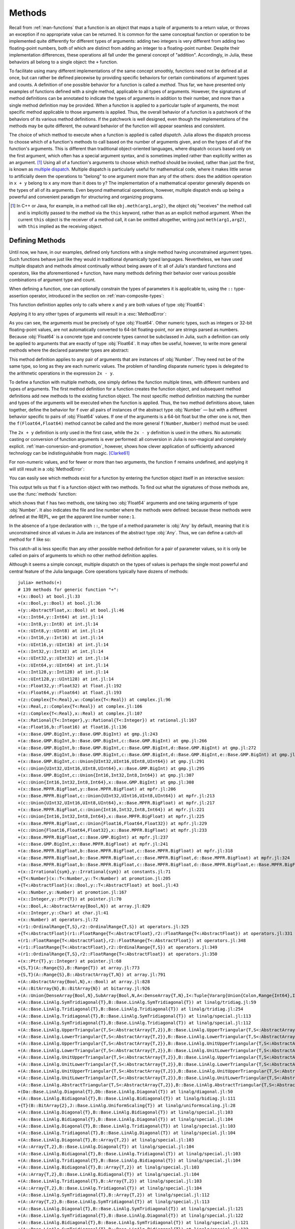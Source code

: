.. _man-methods:

*********
 Methods
*********

Recall from :ref:`man-functions` that a function is an object
that maps a tuple of arguments to a return value, or throws an exception
if no appropriate value can be returned. It is common for the same
conceptual function or operation to be implemented quite differently for
different types of arguments: adding two integers is very different from
adding two floating-point numbers, both of which are distinct from
adding an integer to a floating-point number. Despite their
implementation differences, these operations all fall under the general
concept of "addition". Accordingly, in Julia, these behaviors all belong
to a single object: the ``+`` function.

To facilitate using many different implementations of the same concept
smoothly, functions need not be defined all at once, but can rather be
defined piecewise by providing specific behaviors for certain
combinations of argument types and counts. A definition of one possible
behavior for a function is called a *method*. Thus far, we have
presented only examples of functions defined with a single method,
applicable to all types of arguments. However, the signatures of method
definitions can be annotated to indicate the types of arguments in
addition to their number, and more than a single method definition may
be provided. When a function is applied to a particular tuple of
arguments, the most specific method applicable to those arguments is
applied. Thus, the overall behavior of a function is a patchwork of the
behaviors of its various method definitions. If the patchwork is well
designed, even though the implementations of the methods may be quite
different, the outward behavior of the function will appear seamless and
consistent.

The choice of which method to execute when a function is applied is
called *dispatch*. Julia allows the dispatch process to choose which of
a function's methods to call based on the number of arguments given, and
on the types of all of the function's arguments. This is different than
traditional object-oriented languages, where dispatch occurs based only
on the first argument, which often has a special argument syntax, and is
sometimes implied rather than explicitly written as an
argument. [#]_ Using all of a function's arguments to
choose which method should be invoked, rather than just the first, is
known as `multiple dispatch
<https://en.wikipedia.org/wiki/Multiple_dispatch>`_. Multiple
dispatch is particularly useful for mathematical code, where it makes
little sense to artificially deem the operations to "belong" to one
argument more than any of the others: does the addition operation in
``x + y`` belong to ``x`` any more than it does to ``y``? The
implementation of a mathematical operator generally depends on the types
of all of its arguments. Even beyond mathematical operations, however,
multiple dispatch ends up being a powerful and convenient paradigm
for structuring and organizing programs.

.. [#] In C++ or Java, for example, in a method call like
  ``obj.meth(arg1,arg2)``, the object obj "receives" the method call and is
  implicitly passed to the method via the ``this`` keyword, rather than as an
  explicit method argument. When the current ``this`` object is the receiver of a
  method call, it can be omitted altogether, writing just ``meth(arg1,arg2)``,
  with ``this`` implied as the receiving object.


Defining Methods
----------------

Until now, we have, in our examples, defined only functions with a
single method having unconstrained argument types. Such functions behave
just like they would in traditional dynamically typed languages.
Nevertheless, we have used multiple dispatch and methods almost
continually without being aware of it: all of Julia's standard functions
and operators, like the aforementioned ``+`` function, have many methods
defining their behavior over various possible combinations of argument
type and count.

When defining a function, one can optionally constrain the types of
parameters it is applicable to, using the ``::`` type-assertion
operator, introduced in the section on :ref:`man-composite-types`:

.. doctest::

    julia> f(x::Float64, y::Float64) = 2x + y;

This function definition applies only to calls where ``x`` and ``y`` are
both values of type :obj:`Float64`:

.. doctest::

    julia> f(2.0, 3.0)
    7.0

Applying it to any other types of arguments will result in a :exc:`MethodError`:

.. doctest::

    julia> f(2.0, 3)
    ERROR: MethodError: `f` has no method matching f(::Float64, ::Int64)
    Closest candidates are:
      f(::Float64, !Matched::Float64)

    julia> f(Float32(2.0), 3.0)
    ERROR: MethodError: `f` has no method matching f(::Float32, ::Float64)
    Closest candidates are:
      f(!Matched::Float64, ::Float64)

    julia> f(2.0, "3.0")
    ERROR: MethodError: `f` has no method matching f(::Float64, ::String)
    Closest candidates are:
      f(::Float64, !Matched::Float64)

    julia> f("2.0", "3.0")
    ERROR: MethodError: `f` has no method matching f(::String, ::String)

As you can see, the arguments must be precisely of type :obj:`Float64`.
Other numeric types, such as integers or 32-bit floating-point values,
are not automatically converted to 64-bit floating-point, nor are
strings parsed as numbers. Because :obj:`Float64` is a concrete type and
concrete types cannot be subclassed in Julia, such a definition can only
be applied to arguments that are exactly of type :obj:`Float64`. It may
often be useful, however, to write more general methods where the
declared parameter types are abstract:

.. doctest::

    julia> f(x::Number, y::Number) = 2x - y;

    julia> f(2.0, 3)
    1.0

This method definition applies to any pair of arguments that are
instances of :obj:`Number`. They need not be of the same type, so long as
they are each numeric values. The problem of handling disparate numeric
types is delegated to the arithmetic operations in the expression
``2x - y``.

To define a function with multiple methods, one simply defines the
function multiple times, with different numbers and types of arguments.
The first method definition for a function creates the function object,
and subsequent method definitions add new methods to the existing
function object. The most specific method definition matching the number
and types of the arguments will be executed when the function is
applied. Thus, the two method definitions above, taken together, define
the behavior for ``f`` over all pairs of instances of the abstract type
:obj:`Number` — but with a different behavior specific to pairs of
:obj:`Float64` values. If one of the arguments is a 64-bit float but the
other one is not, then the ``f(Float64,Float64)`` method cannot be
called and the more general ``f(Number,Number)`` method must be used:

.. doctest::

    julia> f(2.0, 3.0)
    7.0

    julia> f(2, 3.0)
    1.0

    julia> f(2.0, 3)
    1.0

    julia> f(2, 3)
    1

The ``2x + y`` definition is only used in the first case, while the
``2x - y`` definition is used in the others. No automatic casting or
conversion of function arguments is ever performed: all conversion in
Julia is non-magical and completely explicit. :ref:`man-conversion-and-promotion`, however, shows how clever
application of sufficiently advanced technology can be indistinguishable
from magic. [Clarke61]_

For non-numeric values, and for fewer or more than two arguments, the
function ``f`` remains undefined, and applying it will still result in a
:obj:`MethodError`:

.. doctest::

    julia> f("foo", 3)
    ERROR: MethodError: `f` has no method matching f(::String, ::Int64)
    Closest candidates are:
      f(!Matched::Number, ::Number)

    julia> f()
    ERROR: MethodError: `f` has no method matching f()

You can easily see which methods exist for a function by entering the
function object itself in an interactive session:

.. doctest::

    julia> f
    f (generic function with 2 methods)

This output tells us that ``f`` is a function object with two
methods. To find out what the signatures of those methods are, use the
:func:`methods` function:

.. doctest::

    julia> methods(f)
    # 2 methods for generic function "f":
    f(x::Float64, y::Float64) at none:1
    f(x::Number, y::Number) at none:1

which shows that ``f`` has two methods, one taking two :obj:`Float64`
arguments and one taking arguments of type :obj:`Number`. It also
indicates the file and line number where the methods were defined:
because these methods were defined at the REPL, we get the apparent
line number ``none:1``.

In the absence of a type declaration with ``::``, the type of a method
parameter is :obj:`Any` by default, meaning that it is unconstrained since
all values in Julia are instances of the abstract type :obj:`Any`. Thus, we
can define a catch-all method for ``f`` like so:

.. doctest::

    julia> f(x,y) = println("Whoa there, Nelly.");

    julia> f("foo", 1)
    Whoa there, Nelly.

This catch-all is less specific than any other possible method
definition for a pair of parameter values, so it is only be called on
pairs of arguments to which no other method definition applies.

Although it seems a simple concept, multiple dispatch on the types of
values is perhaps the single most powerful and central feature of the
Julia language. Core operations typically have dozens of methods::

    julia> methods(+)
    # 139 methods for generic function "+":
    +(x::Bool) at bool.jl:33
    +(x::Bool,y::Bool) at bool.jl:36
    +(y::AbstractFloat,x::Bool) at bool.jl:46
    +(x::Int64,y::Int64) at int.jl:14
    +(x::Int8,y::Int8) at int.jl:14
    +(x::UInt8,y::UInt8) at int.jl:14
    +(x::Int16,y::Int16) at int.jl:14
    +(x::UInt16,y::UInt16) at int.jl:14
    +(x::Int32,y::Int32) at int.jl:14
    +(x::UInt32,y::UInt32) at int.jl:14
    +(x::UInt64,y::UInt64) at int.jl:14
    +(x::Int128,y::Int128) at int.jl:14
    +(x::UInt128,y::UInt128) at int.jl:14
    +(x::Float32,y::Float32) at float.jl:192
    +(x::Float64,y::Float64) at float.jl:193
    +(z::Complex{T<:Real},w::Complex{T<:Real}) at complex.jl:96
    +(x::Real,z::Complex{T<:Real}) at complex.jl:106
    +(z::Complex{T<:Real},x::Real) at complex.jl:107
    +(x::Rational{T<:Integer},y::Rational{T<:Integer}) at rational.jl:167
    +(a::Float16,b::Float16) at float16.jl:136
    +(x::Base.GMP.BigInt,y::Base.GMP.BigInt) at gmp.jl:243
    +(a::Base.GMP.BigInt,b::Base.GMP.BigInt,c::Base.GMP.BigInt) at gmp.jl:266
    +(a::Base.GMP.BigInt,b::Base.GMP.BigInt,c::Base.GMP.BigInt,d::Base.GMP.BigInt) at gmp.jl:272
    +(a::Base.GMP.BigInt,b::Base.GMP.BigInt,c::Base.GMP.BigInt,d::Base.GMP.BigInt,e::Base.GMP.BigInt) at gmp.jl:279
    +(x::Base.GMP.BigInt,c::Union{UInt32,UInt16,UInt8,UInt64}) at gmp.jl:291
    +(c::Union{UInt32,UInt16,UInt8,UInt64},x::Base.GMP.BigInt) at gmp.jl:295
    +(x::Base.GMP.BigInt,c::Union{Int16,Int32,Int8,Int64}) at gmp.jl:307
    +(c::Union{Int16,Int32,Int8,Int64},x::Base.GMP.BigInt) at gmp.jl:308
    +(x::Base.MPFR.BigFloat,y::Base.MPFR.BigFloat) at mpfr.jl:206
    +(x::Base.MPFR.BigFloat,c::Union{UInt32,UInt16,UInt8,UInt64}) at mpfr.jl:213
    +(c::Union{UInt32,UInt16,UInt8,UInt64},x::Base.MPFR.BigFloat) at mpfr.jl:217
    +(x::Base.MPFR.BigFloat,c::Union{Int16,Int32,Int8,Int64}) at mpfr.jl:221
    +(c::Union{Int16,Int32,Int8,Int64},x::Base.MPFR.BigFloat) at mpfr.jl:225
    +(x::Base.MPFR.BigFloat,c::Union{Float16,Float64,Float32}) at mpfr.jl:229
    +(c::Union{Float16,Float64,Float32},x::Base.MPFR.BigFloat) at mpfr.jl:233
    +(x::Base.MPFR.BigFloat,c::Base.GMP.BigInt) at mpfr.jl:237
    +(c::Base.GMP.BigInt,x::Base.MPFR.BigFloat) at mpfr.jl:241
    +(a::Base.MPFR.BigFloat,b::Base.MPFR.BigFloat,c::Base.MPFR.BigFloat) at mpfr.jl:318
    +(a::Base.MPFR.BigFloat,b::Base.MPFR.BigFloat,c::Base.MPFR.BigFloat,d::Base.MPFR.BigFloat) at mpfr.jl:324
    +(a::Base.MPFR.BigFloat,b::Base.MPFR.BigFloat,c::Base.MPFR.BigFloat,d::Base.MPFR.BigFloat,e::Base.MPFR.BigFloat) at mpfr.jl:331
    +(x::Irrational{sym},y::Irrational{sym}) at constants.jl:71
    +{T<:Number}(x::T<:Number,y::T<:Number) at promotion.jl:205
    +{T<:AbstractFloat}(x::Bool,y::T<:AbstractFloat) at bool.jl:43
    +(x::Number,y::Number) at promotion.jl:167
    +(x::Integer,y::Ptr{T}) at pointer.jl:70
    +(x::Bool,A::AbstractArray{Bool,N}) at array.jl:829
    +(x::Integer,y::Char) at char.jl:41
    +(x::Number) at operators.jl:72
    +(r1::OrdinalRange{T,S},r2::OrdinalRange{T,S}) at operators.jl:325
    +{T<:AbstractFloat}(r1::FloatRange{T<:AbstractFloat},r2::FloatRange{T<:AbstractFloat}) at operators.jl:331
    +(r1::FloatRange{T<:AbstractFloat},r2::FloatRange{T<:AbstractFloat}) at operators.jl:348
    +(r1::FloatRange{T<:AbstractFloat},r2::OrdinalRange{T,S}) at operators.jl:349
    +(r1::OrdinalRange{T,S},r2::FloatRange{T<:AbstractFloat}) at operators.jl:350
    +(x::Ptr{T},y::Integer) at pointer.jl:68
    +{S,T}(A::Range{S},B::Range{T}) at array.jl:773
    +{S,T}(A::Range{S},B::AbstractArray{T,N}) at array.jl:791
    +(A::AbstractArray{Bool,N},x::Bool) at array.jl:828
    +(A::BitArray{N},B::BitArray{N}) at bitarray.jl:926
    +(A::Union{DenseArray{Bool,N},SubArray{Bool,N,A<:DenseArray{T,N},I<:Tuple{Vararg{Union{Colon,Range{Int64},Int64}}},LD}},B::Union{DenseArray{Bool,N},SubArray{Bool,N,A<:DenseArray{T,N},I<:Tuple{Vararg{Union{Colon,Range{Int64},Int64}}},LD}}) at array.jl:859
    +(A::Base.LinAlg.SymTridiagonal{T},B::Base.LinAlg.SymTridiagonal{T}) at linalg/tridiag.jl:59
    +(A::Base.LinAlg.Tridiagonal{T},B::Base.LinAlg.Tridiagonal{T}) at linalg/tridiag.jl:254
    +(A::Base.LinAlg.Tridiagonal{T},B::Base.LinAlg.SymTridiagonal{T}) at linalg/special.jl:113
    +(A::Base.LinAlg.SymTridiagonal{T},B::Base.LinAlg.Tridiagonal{T}) at linalg/special.jl:112
    +(A::Base.LinAlg.UpperTriangular{T,S<:AbstractArray{T,2}},B::Base.LinAlg.UpperTriangular{T,S<:AbstractArray{T,2}}) at linalg/triangular.jl:164
    +(A::Base.LinAlg.LowerTriangular{T,S<:AbstractArray{T,2}},B::Base.LinAlg.LowerTriangular{T,S<:AbstractArray{T,2}}) at linalg/triangular.jl:165
    +(A::Base.LinAlg.UpperTriangular{T,S<:AbstractArray{T,2}},B::Base.LinAlg.UnitUpperTriangular{T,S<:AbstractArray{T,2}}) at linalg/triangular.jl:166
    +(A::Base.LinAlg.LowerTriangular{T,S<:AbstractArray{T,2}},B::Base.LinAlg.UnitLowerTriangular{T,S<:AbstractArray{T,2}}) at linalg/triangular.jl:167
    +(A::Base.LinAlg.UnitUpperTriangular{T,S<:AbstractArray{T,2}},B::Base.LinAlg.UpperTriangular{T,S<:AbstractArray{T,2}}) at linalg/triangular.jl:168
    +(A::Base.LinAlg.UnitLowerTriangular{T,S<:AbstractArray{T,2}},B::Base.LinAlg.LowerTriangular{T,S<:AbstractArray{T,2}}) at linalg/triangular.jl:169
    +(A::Base.LinAlg.UnitUpperTriangular{T,S<:AbstractArray{T,2}},B::Base.LinAlg.UnitUpperTriangular{T,S<:AbstractArray{T,2}}) at linalg/triangular.jl:170
    +(A::Base.LinAlg.UnitLowerTriangular{T,S<:AbstractArray{T,2}},B::Base.LinAlg.UnitLowerTriangular{T,S<:AbstractArray{T,2}}) at linalg/triangular.jl:171
    +(A::Base.LinAlg.AbstractTriangular{T,S<:AbstractArray{T,2}},B::Base.LinAlg.AbstractTriangular{T,S<:AbstractArray{T,2}}) at linalg/triangular.jl:172
    +(Da::Base.LinAlg.Diagonal{T},Db::Base.LinAlg.Diagonal{T}) at linalg/diagonal.jl:50
    +(A::Base.LinAlg.Bidiagonal{T},B::Base.LinAlg.Bidiagonal{T}) at linalg/bidiag.jl:111
    +{T}(B::BitArray{2},J::Base.LinAlg.UniformScaling{T}) at linalg/uniformscaling.jl:28
    +(A::Base.LinAlg.Diagonal{T},B::Base.LinAlg.Bidiagonal{T}) at linalg/special.jl:103
    +(A::Base.LinAlg.Bidiagonal{T},B::Base.LinAlg.Diagonal{T}) at linalg/special.jl:104
    +(A::Base.LinAlg.Diagonal{T},B::Base.LinAlg.Tridiagonal{T}) at linalg/special.jl:103
    +(A::Base.LinAlg.Tridiagonal{T},B::Base.LinAlg.Diagonal{T}) at linalg/special.jl:104
    +(A::Base.LinAlg.Diagonal{T},B::Array{T,2}) at linalg/special.jl:103
    +(A::Array{T,2},B::Base.LinAlg.Diagonal{T}) at linalg/special.jl:104
    +(A::Base.LinAlg.Bidiagonal{T},B::Base.LinAlg.Tridiagonal{T}) at linalg/special.jl:103
    +(A::Base.LinAlg.Tridiagonal{T},B::Base.LinAlg.Bidiagonal{T}) at linalg/special.jl:104
    +(A::Base.LinAlg.Bidiagonal{T},B::Array{T,2}) at linalg/special.jl:103
    +(A::Array{T,2},B::Base.LinAlg.Bidiagonal{T}) at linalg/special.jl:104
    +(A::Base.LinAlg.Tridiagonal{T},B::Array{T,2}) at linalg/special.jl:103
    +(A::Array{T,2},B::Base.LinAlg.Tridiagonal{T}) at linalg/special.jl:104
    +(A::Base.LinAlg.SymTridiagonal{T},B::Array{T,2}) at linalg/special.jl:112
    +(A::Array{T,2},B::Base.LinAlg.SymTridiagonal{T}) at linalg/special.jl:113
    +(A::Base.LinAlg.Diagonal{T},B::Base.LinAlg.SymTridiagonal{T}) at linalg/special.jl:121
    +(A::Base.LinAlg.SymTridiagonal{T},B::Base.LinAlg.Diagonal{T}) at linalg/special.jl:122
    +(A::Base.LinAlg.Bidiagonal{T},B::Base.LinAlg.SymTridiagonal{T}) at linalg/special.jl:121
    +(A::Base.LinAlg.SymTridiagonal{T},B::Base.LinAlg.Bidiagonal{T}) at linalg/special.jl:122
    +{Tv1,Ti1,Tv2,Ti2}(A_1::Base.SparseMatrix.SparseMatrixCSC{Tv1,Ti1},A_2::Base.SparseMatrix.SparseMatrixCSC{Tv2,Ti2}) at sparse/sparsematrix.jl:873
    +(A::Base.SparseMatrix.SparseMatrixCSC{Tv,Ti<:Integer},B::Array{T,N}) at sparse/sparsematrix.jl:885
    +(A::Array{T,N},B::Base.SparseMatrix.SparseMatrixCSC{Tv,Ti<:Integer}) at sparse/sparsematrix.jl:887
    +{P<:Base.Dates.Period}(Y::Union{SubArray{P<:Base.Dates.Period,N,A<:DenseArray{T,N},I<:Tuple{Vararg{Union{Colon,Range{Int64},Int64}}},LD},DenseArray{P<:Base.Dates.Period,N}},x::P<:Base.Dates.Period) at dates/periods.jl:50
    +{T<:Base.Dates.TimeType}(r::Range{T<:Base.Dates.TimeType},x::Base.Dates.Period) at dates/ranges.jl:39
    +{T<:Number}(x::AbstractArray{T<:Number,N}) at abstractarray.jl:442
    +{S,T}(A::AbstractArray{S,N},B::Range{T}) at array.jl:782
    +{S,T}(A::AbstractArray{S,N},B::AbstractArray{T,N}) at array.jl:800
    +(A::AbstractArray{T,N},x::Number) at array.jl:832
    +(x::Number,A::AbstractArray{T,N}) at array.jl:833
    +(x::Char,y::Integer) at char.jl:40
    +{N}(index1::Base.IteratorsMD.CartesianIndex{N},index2::Base.IteratorsMD.CartesianIndex{N}) at multidimensional.jl:121
    +(J1::Base.LinAlg.UniformScaling{T<:Number},J2::Base.LinAlg.UniformScaling{T<:Number}) at linalg/uniformscaling.jl:27
    +(J::Base.LinAlg.UniformScaling{T<:Number},B::BitArray{2}) at linalg/uniformscaling.jl:29
    +(J::Base.LinAlg.UniformScaling{T<:Number},A::AbstractArray{T,2}) at linalg/uniformscaling.jl:30
    +(J::Base.LinAlg.UniformScaling{T<:Number},x::Number) at linalg/uniformscaling.jl:31
    +(x::Number,J::Base.LinAlg.UniformScaling{T<:Number}) at linalg/uniformscaling.jl:32
    +{TA,TJ}(A::AbstractArray{TA,2},J::Base.LinAlg.UniformScaling{TJ}) at linalg/uniformscaling.jl:35
    +{T}(a::Base.Pkg.Resolve.VersionWeights.HierarchicalValue{T},b::Base.Pkg.Resolve.VersionWeights.HierarchicalValue{T}) at pkg/resolve/versionweight.jl:21
    +(a::Base.Pkg.Resolve.VersionWeights.VWPreBuildItem,b::Base.Pkg.Resolve.VersionWeights.VWPreBuildItem) at pkg/resolve/versionweight.jl:83
    +(a::Base.Pkg.Resolve.VersionWeights.VWPreBuild,b::Base.Pkg.Resolve.VersionWeights.VWPreBuild) at pkg/resolve/versionweight.jl:129
    +(a::Base.Pkg.Resolve.VersionWeights.VersionWeight,b::Base.Pkg.Resolve.VersionWeights.VersionWeight) at pkg/resolve/versionweight.jl:183
    +(a::Base.Pkg.Resolve.MaxSum.FieldValues.FieldValue,b::Base.Pkg.Resolve.MaxSum.FieldValues.FieldValue) at pkg/resolve/fieldvalue.jl:43
    +{P<:Base.Dates.Period}(x::P<:Base.Dates.Period,y::P<:Base.Dates.Period) at dates/periods.jl:43
    +{P<:Base.Dates.Period}(x::P<:Base.Dates.Period,Y::Union{SubArray{P<:Base.Dates.Period,N,A<:DenseArray{T,N},I<:Tuple{Vararg{Union{Colon,Range{Int64},Int64}}},LD},DenseArray{P<:Base.Dates.Period,N}}) at dates/periods.jl:49
    +(x::Base.Dates.Period,y::Base.Dates.Period) at dates/periods.jl:196
    +(x::Base.Dates.CompoundPeriod,y::Base.Dates.Period) at dates/periods.jl:197
    +(y::Base.Dates.Period,x::Base.Dates.CompoundPeriod) at dates/periods.jl:198
    +(x::Base.Dates.CompoundPeriod,y::Base.Dates.CompoundPeriod) at dates/periods.jl:199
    +(dt::Base.Dates.DateTime,y::Base.Dates.Year) at dates/arithmetic.jl:13
    +(dt::Base.Dates.Date,y::Base.Dates.Year) at dates/arithmetic.jl:17
    +(dt::Base.Dates.DateTime,z::Base.Dates.Month) at dates/arithmetic.jl:37
    +(dt::Base.Dates.Date,z::Base.Dates.Month) at dates/arithmetic.jl:43
    +(x::Base.Dates.Date,y::Base.Dates.Week) at dates/arithmetic.jl:60
    +(x::Base.Dates.Date,y::Base.Dates.Day) at dates/arithmetic.jl:62
    +(x::Base.Dates.DateTime,y::Base.Dates.Period) at dates/arithmetic.jl:64
    +(a::Base.Dates.TimeType,b::Base.Dates.Period,c::Base.Dates.Period) at dates/periods.jl:210
    +(a::Base.Dates.TimeType,b::Base.Dates.Period,c::Base.Dates.Period,d::Base.Dates.Period...) at dates/periods.jl:212
    +(x::Base.Dates.TimeType,y::Base.Dates.CompoundPeriod) at dates/periods.jl:216
    +(x::Base.Dates.CompoundPeriod,y::Base.Dates.TimeType) at dates/periods.jl:221
    +(x::Base.Dates.Instant) at dates/arithmetic.jl:4
    +(x::Base.Dates.TimeType) at dates/arithmetic.jl:8
    +(y::Base.Dates.Period,x::Base.Dates.TimeType) at dates/arithmetic.jl:66
    +{T<:Base.Dates.TimeType}(x::Base.Dates.Period,r::Range{T<:Base.Dates.TimeType}) at dates/ranges.jl:40
    +(a,b,c) at operators.jl:83
    +(a,b,c,xs...) at operators.jl:84

Multiple dispatch together with the flexible parametric type system give
Julia its ability to abstractly express high-level algorithms decoupled
from implementation details, yet generate efficient, specialized code to
handle each case at run time.

Method Ambiguities
------------------

It is possible to define a set of function methods such that there is no
unique most specific method applicable to some combinations of
arguments:

.. doctest::

    julia> g(x::Float64, y) = 2x + y;

    julia> g(x, y::Float64) = x + 2y;
    WARNING: New definition
        g(Any, Float64) at none:1
    is ambiguous with:
        g(Float64, Any) at none:1.
    To fix, define
        g(Float64, Float64)
    before the new definition.

    julia> g(2.0, 3)
    7.0

    julia> g(2, 3.0)
    8.0

    julia> g(2.0, 3.0)
    7.0

Here the call ``g(2.0, 3.0)`` could be handled by either the
``g(Float64, Any)`` or the ``g(Any, Float64)`` method, and neither is
more specific than the other. In such cases, Julia warns you about this
ambiguity, but allows you to proceed, arbitrarily picking a method. You
should avoid method ambiguities by specifying an appropriate method for
the intersection case:

.. doctest::

    julia> g(x::Float64, y::Float64) = 2x + 2y;

    julia> g(x::Float64, y) = 2x + y;

    julia> g(x, y::Float64) = x + 2y;

    julia> g(2.0, 3)
    7.0

    julia> g(2, 3.0)
    8.0

    julia> g(2.0, 3.0)
    10.0

To suppress Julia's warning, the disambiguating method must be defined
first, since otherwise the ambiguity exists, if transiently, until the
more specific method is defined.

.. _man-parametric-methods:

Parametric Methods
------------------

Method definitions can optionally have type parameters immediately after
the method name and before the parameter tuple:

.. doctest::

    julia> same_type{T}(x::T, y::T) = true;

    julia> same_type(x,y) = false;

The first method applies whenever both arguments are of the same
concrete type, regardless of what type that is, while the second method
acts as a catch-all, covering all other cases. Thus, overall, this
defines a boolean function that checks whether its two arguments are of
the same type:

.. doctest::

    julia> same_type(1, 2)
    true

    julia> same_type(1, 2.0)
    false

    julia> same_type(1.0, 2.0)
    true

    julia> same_type("foo", 2.0)
    false

    julia> same_type("foo", "bar")
    true

    julia> same_type(Int32(1), Int64(2))
    false

This kind of definition of function behavior by dispatch is quite common
— idiomatic, even — in Julia. Method type parameters are not restricted
to being used as the types of parameters: they can be used anywhere a
value would be in the signature of the function or body of the function.
Here's an example where the method type parameter ``T`` is used as the
type parameter to the parametric type ``Vector{T}`` in the method
signature:

.. doctest::

    julia> myappend{T}(v::Vector{T}, x::T) = [v..., x]
    myappend (generic function with 1 method)

    julia> myappend([1,2,3],4)
    4-element Array{Int64,1}:
     1
     2
     3
     4

    julia> myappend([1,2,3],2.5)
    ERROR: MethodError: `myappend` has no method matching myappend(::Array{Int64,1}, ::Float64)
    Closest candidates are:
      myappend{T}(::Array{T,1}, !Matched::T)

    julia> myappend([1.0,2.0,3.0],4.0)
    4-element Array{Float64,1}:
     1.0
     2.0
     3.0
     4.0

    julia> myappend([1.0,2.0,3.0],4)
    ERROR: MethodError: `myappend` has no method matching myappend(::Array{Float64,1}, ::Int64)
    Closest candidates are:
      myappend{T}(::Array{T,1}, !Matched::T)

As you can see, the type of the appended element must match the element
type of the vector it is appended to, or else a :exc:`MethodError` is raised.
In the following example, the method type parameter ``T`` is used as the
return value:

.. doctest::

    julia> mytypeof{T}(x::T) = T
    mytypeof (generic function with 1 method)

    julia> mytypeof(1)
    Int64

    julia> mytypeof(1.0)
    Float64

Just as you can put subtype constraints on type parameters in type
declarations (see :ref:`man-parametric-types`), you
can also constrain type parameters of methods::

    same_type_numeric{T<:Number}(x::T, y::T) = true
    same_type_numeric(x::Number, y::Number) = false

    julia> same_type_numeric(1, 2)
    true

    julia> same_type_numeric(1, 2.0)
    false

    julia> same_type_numeric(1.0, 2.0)
    true

    julia> same_type_numeric("foo", 2.0)
    no method same_type_numeric(String,Float64)

    julia> same_type_numeric("foo", "bar")
    no method same_type_numeric(String,String)

    julia> same_type_numeric(Int32(1), Int64(2))
    false

The ``same_type_numeric`` function behaves much like the ``same_type``
function defined above, but is only defined for pairs of numbers.

.. _man-vararg-fixedlen:

Parametrically-constrained Varargs methods
------------------------------------------

Function parameters can also be used to constrain the number of arguments that may be supplied to a "varargs" function (:ref:`man-varargs-functions`).  The notation ``Vararg{T,N}`` is used to indicate such a constraint.  For example:

.. doctest::

    julia> bar(a,b,x::Vararg{Any,2}) = (a,b,x)

    julia> bar(1,2,3)
    ERROR: MethodError: `bar` has no matching method bar(::Int, ::Int, ::Int)

    julia> bar(1,2,3,4)
    (1,2,(3,4))

    julia> bar(1,2,3,4,5)
    ERROR: MethodError: `bar` has no method matching bar(::Int, ::Int, ::Int, ::Int, ::Int)

More usefully, it is possible to constrain varargs methods by a parameter.  For example::

    function getindex{T,N}(A::AbstractArray{T,N}, indexes::Vararg{Number,N})

would be called only when the number of ``indexes`` matches the dimensionality of the array.

.. _man-note-on-optional-and-keyword-arguments:

Note on Optional and keyword Arguments
--------------------------------------

As mentioned briefly in :ref:`man-functions`, optional arguments are
implemented as syntax for multiple method definitions. For example,
this definition::

    f(a=1,b=2) = a+2b

translates to the following three methods::

    f(a,b) = a+2b
    f(a) = f(a,2)
    f() = f(1,2)

This means that calling ``f()`` is equivalent to calling ``f(1,2)``. In
this case the result is ``5``, because ``f(1,2)`` invokes the first
method of ``f`` above. However, this need not always be the case. If you
define a fourth method that is more specialized for integers::

    f(a::Int,b::Int) = a-2b

then the result of both ``f()`` and ``f(1,2)`` is ``-3``. In other words,
optional arguments are tied to a function, not to any specific method of
that function. It depends on the types of the optional arguments which
method is invoked. When optional arguments are defined in terms of a global
variable, the type of the optional argument may even change at run-time.

Keyword arguments behave quite differently from ordinary positional arguments.
In particular, they do not participate in method dispatch. Methods are
dispatched based only on positional arguments, with keyword arguments processed
after the matching method is identified.

Function-like objects
---------------------

Methods are associated with types, so it is possible to make any arbitrary
Julia object "callable" by adding methods to its type.
(Such "callable" objects are sometimes called "functors.")

For example, you can define a type that stores the coefficients of a
polynomial, but behaves like a function evaluating the polynomial::

    immutable Polynomial{R}
        coeffs::Vector{R}
    end

    function (p::Polynomial)(x)
        v = p.coeffs[end]
        for i = (length(p.coeffs)-1):-1:1
            v = v*x + p.coeffs[i]
        end
        return v
    end

Notice that the function is specified by type instead of by name.
In the function body, ``p`` will refer to the object that was called.
A ``Polynomial`` can be used as follows::

    julia> p = Polynomial([1,10,100])
    Polynomial{Int64}([1,10,100])

    julia> p(3)
    931

This mechanism is also the key to how type constructors and closures
(inner functions that refer to their surrounding environment) work
in Julia, discussed :ref:`later in the manual <constructors-and-conversion>`.

Empty generic functions
-----------------------

Occasionally it is useful to introduce a generic function without yet adding
methods.
This can be used to separate interface definitions from implementations.
It might also be done for the purpose of documentation or code readability.
The syntax for this is an empty ``function`` block without a tuple of
arguments::

    function emptyfunc
    end

.. [Clarke61] Arthur C. Clarke, *Profiles of the Future* (1961): Clarke's Third Law.
